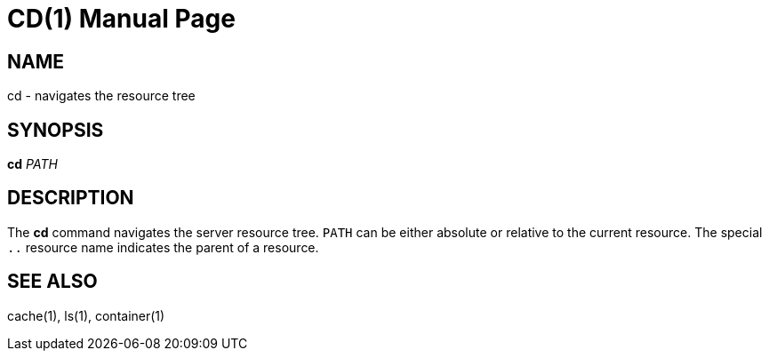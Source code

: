 CD(1)
======
:doctype: manpage


NAME
----
cd - navigates the resource tree


SYNOPSIS
--------
*cd* 'PATH'


DESCRIPTION
-----------
The *cd* command navigates the server resource tree. `PATH` can be either absolute or
relative to the current resource. The special `..` resource name indicates the parent of
a resource.


SEE ALSO
--------
cache(1), ls(1), container(1)
